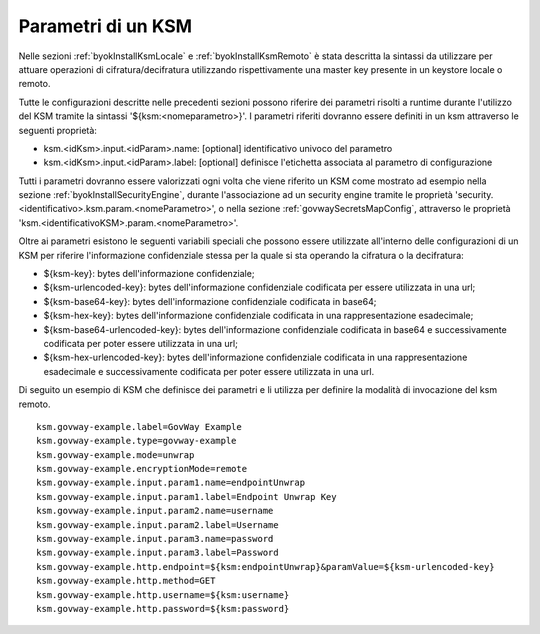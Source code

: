 .. _byokInstallKsmParametri:

Parametri di un KSM
-------------------------------------------------------

Nelle sezioni :ref:`byokInstallKsmLocale` e :ref:`byokInstallKsmRemoto` è stata descritta la sintassi da utilizzare per attuare operazioni di cifratura/decifratura utilizzando rispettivamente una master key presente in un keystore locale o remoto. 

Tutte le configurazioni descritte nelle precedenti sezioni possono riferire dei parametri risolti a runtime durante l'utilizzo del KSM tramite la sintassi '${ksm:<nomeparametro>}'. I parametri riferiti dovranno essere definiti in un ksm attraverso le seguenti proprietà:

- ksm.<idKsm>.input.<idParam>.name: [optional] identificativo univoco del parametro
- ksm.<idKsm>.input.<idParam>.label: [optional] definisce l'etichetta associata al parametro di configurazione

Tutti i parametri dovranno essere valorizzati ogni volta che viene riferito un KSM come mostrato ad esempio nella sezione :ref:`byokInstallSecurityEngine`, durante l'associazione ad un security engine tramite le proprietà 'security.<identificativo>.ksm.param.<nomeParametro>', o nella sezione :ref:`govwaySecretsMapConfig`, attraverso le proprietà 'ksm.<identificativoKSM>.param.<nomeParametro>'.

Oltre ai parametri esistono le seguenti variabili speciali che possono essere utilizzate all'interno delle configurazioni di un KSM per riferire l'informazione confidenziale stessa per la quale si sta operando la cifratura o la decifratura:

- ${ksm-key}: bytes dell'informazione confidenziale;
- ${ksm-urlencoded-key}: bytes dell'informazione confidenziale codificata per essere utilizzata in una url;
- ${ksm-base64-key}: bytes dell'informazione confidenziale codificata in base64;
- ${ksm-hex-key}: bytes dell'informazione confidenziale codificata in una rappresentazione esadecimale;
- ${ksm-base64-urlencoded-key}: bytes dell'informazione confidenziale codificata in base64 e successivamente codificata per poter essere utilizzata in una url;
- ${ksm-hex-urlencoded-key}: bytes dell'informazione confidenziale codificata in una rappresentazione esadecimale e successivamente codificata per poter essere utilizzata in una url.

Di seguito un esempio di KSM che definisce dei parametri e li utilizza per definire la modalità di invocazione del ksm remoto.

::

    ksm.govway-example.label=GovWay Example
    ksm.govway-example.type=govway-example
    ksm.govway-example.mode=unwrap
    ksm.govway-example.encryptionMode=remote
    ksm.govway-example.input.param1.name=endpointUnwrap
    ksm.govway-example.input.param1.label=Endpoint Unwrap Key
    ksm.govway-example.input.param2.name=username
    ksm.govway-example.input.param2.label=Username
    ksm.govway-example.input.param3.name=password
    ksm.govway-example.input.param3.label=Password
    ksm.govway-example.http.endpoint=${ksm:endpointUnwrap}&paramValue=${ksm-urlencoded-key}
    ksm.govway-example.http.method=GET
    ksm.govway-example.http.username=${ksm:username}
    ksm.govway-example.http.password=${ksm:password}

